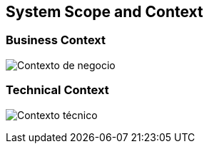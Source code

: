 [[section-system-scope-and-context]]
== System Scope and Context

=== Business Context

:imagesdir: images/
image:Contexto_de_negocio.png["Contexto de negocio"]

=== Technical Context

:imagesdir: images/
image:Contexto_tecnico.png["Contexto técnico"]

